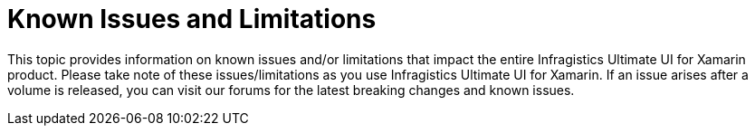 ﻿////

|metadata|
{
    "name": "known-issues-and-breaking-changes",
    "controlName": [],
    "tags": [],
    "guid": "cbaba02d-8411-42ef-b1c2-f362e4529f06",  
    "buildFlags": [],
    "createdOn": "2015-09-23T20:40:56.1283956Z"
}
|metadata|
////

= Known Issues and Limitations

This topic provides information on known issues and/or limitations that impact the entire Infragistics Ultimate UI for Xamarin product. Please take note of these issues/limitations as you use Infragistics Ultimate UI for Xamarin. If an issue arises after a volume is released, you can visit our forums for the latest breaking changes and known issues.
